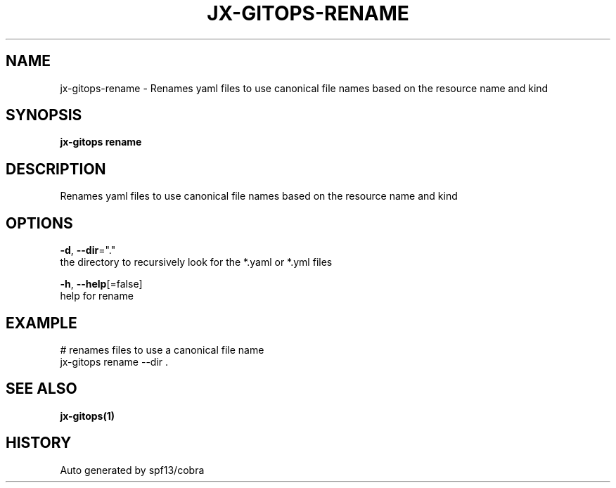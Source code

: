 .TH "JX-GITOPS\-RENAME" "1" "" "Auto generated by spf13/cobra" "" 
.nh
.ad l


.SH NAME
.PP
jx\-gitops\-rename \- Renames yaml files to use canonical file names based on the resource name and kind


.SH SYNOPSIS
.PP
\fBjx\-gitops rename\fP


.SH DESCRIPTION
.PP
Renames yaml files to use canonical file names based on the resource name and kind


.SH OPTIONS
.PP
\fB\-d\fP, \fB\-\-dir\fP="."
    the directory to recursively look for the *.yaml or *.yml files

.PP
\fB\-h\fP, \fB\-\-help\fP[=false]
    help for rename


.SH EXAMPLE
.PP
# renames files to use a canonical file name
  jx\-gitops rename \-\-dir .


.SH SEE ALSO
.PP
\fBjx\-gitops(1)\fP


.SH HISTORY
.PP
Auto generated by spf13/cobra
